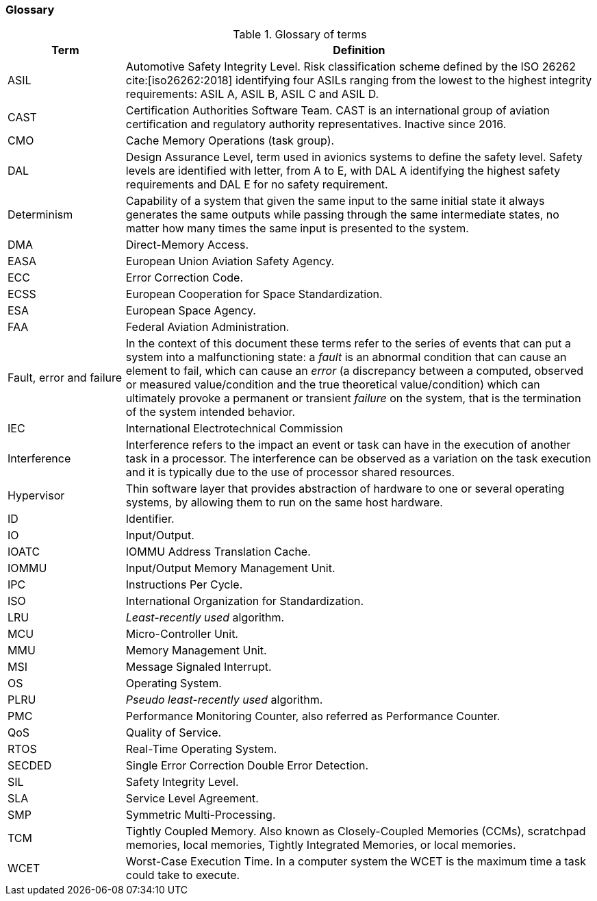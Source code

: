 [#sec:intro:glossary]
### Glossary

.Glossary of terms
[cols="1,4a",]
|===
| *Term* | *Definition*

| ASIL
| Automotive Safety Integrity Level.
  Risk classification scheme defined by the ISO 26262 cite:[iso26262:2018]
  identifying four ASILs ranging from the lowest to the highest integrity
  requirements: ASIL A, ASIL B, ASIL C and ASIL D.

| CAST
| Certification Authorities Software Team.
  CAST is an international group of aviation certification and regulatory
  authority representatives.
  Inactive since 2016.

| CMO
| Cache Memory Operations (task group).

| DAL
| Design Assurance Level, term used in avionics systems to define the safety
level.
Safety levels are identified with letter, from A to E, with DAL A identifying
the highest safety requirements and DAL E for no safety requirement.

| Determinism
| Capability of a system that given the same input to the same initial state it
always generates the same outputs while passing through the same intermediate
states, no matter how many times the same input is presented to the system.

| DMA
| Direct-Memory Access.

| EASA
| European Union Aviation Safety Agency.

| ECC
| Error Correction Code.

| ECSS
| European Cooperation for Space Standardization.

| ESA
| European Space Agency.

| FAA
| Federal Aviation Administration.

| Fault, error and failure
| In the context of this document these terms refer to the series of events that
can put a system into a malfunctioning state: a _fault_ is an abnormal
condition that can cause an element to fail, which can cause an _error_ (a
discrepancy between a computed, observed or measured value/condition and the
true theoretical value/condition) which can ultimately provoke a permanent or
transient _failure_ on the system, that is the termination of the system
intended behavior.

| IEC
| International Electrotechnical Commission

| Interference
| Interference refers to the impact an event or task can have in the
execution of another task in a processor.
The interference can be observed as a variation on the task execution
and it is typically due to the use of processor shared resources.

| Hypervisor
| Thin software layer that provides abstraction of hardware to one or several
operating systems, by allowing them to run on the same host hardware.

| ID
| Identifier.

| IO
| Input/Output.

| IOATC
| IOMMU Address Translation Cache.

| IOMMU
| Input/Output Memory Management Unit.

| IPC
| Instructions Per Cycle.

| ISO
| International Organization for Standardization.

| LRU
| _Least-recently used_ algorithm.

| MCU
| Micro-Controller Unit.

| MMU
| Memory Management Unit.

| MSI
| Message Signaled Interrupt.

| OS
| Operating System.

| PLRU
| _Pseudo least-recently used_ algorithm.

| PMC
| Performance Monitoring Counter, also referred as Performance Counter.

| QoS
| Quality of Service.

| RTOS
| Real-Time Operating System.

| SECDED
| Single Error Correction Double Error Detection.

| SIL
| Safety Integrity Level.

| SLA
| Service Level Agreement.

| SMP
| Symmetric Multi-Processing.

| TCM
| Tightly Coupled Memory. Also known as Closely-Coupled Memories (CCMs),
  scratchpad memories, local memories, Tightly Integrated Memories, or local
  memories.

| WCET
| Worst-Case Execution Time.
  In a computer system the WCET is the maximum time a task could take to
  execute.

|===
